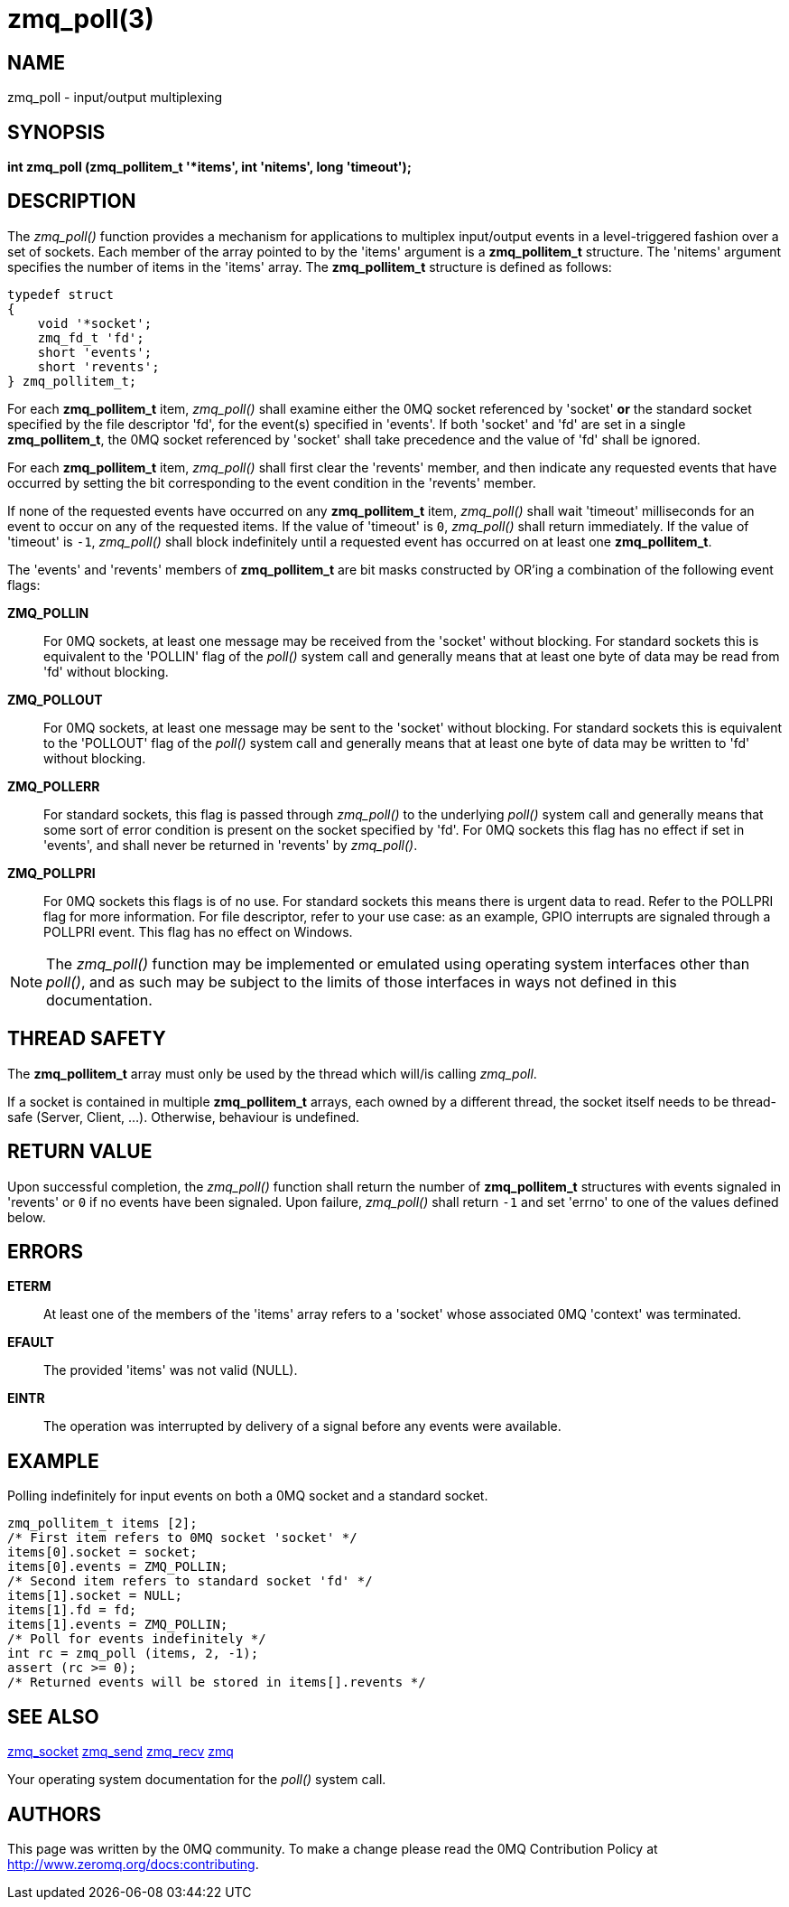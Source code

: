 = zmq_poll(3)


== NAME
zmq_poll - input/output multiplexing


== SYNOPSIS

*int zmq_poll (zmq_pollitem_t '*items', int 'nitems', long 'timeout');*


== DESCRIPTION
The _zmq_poll()_ function provides a mechanism for applications to multiplex
input/output events in a level-triggered fashion over a set of sockets. Each
member of the array pointed to by the 'items' argument is a *zmq_pollitem_t*
structure. The 'nitems' argument specifies the number of items in the 'items'
array. The *zmq_pollitem_t* structure is defined as follows:

["literal", subs="quotes"]
typedef struct
{
    void '*socket';
    zmq_fd_t 'fd';
    short 'events';
    short 'revents';
} zmq_pollitem_t;

For each *zmq_pollitem_t* item, _zmq_poll()_ shall examine either the 0MQ
socket referenced by 'socket' *or* the standard socket specified by the file
descriptor 'fd', for the event(s) specified in 'events'. If both 'socket' and
'fd' are set in a single *zmq_pollitem_t*, the 0MQ socket referenced by
'socket' shall take precedence and the value of 'fd' shall be ignored.

For each *zmq_pollitem_t* item, _zmq_poll()_ shall first clear the 'revents'
member, and then indicate any requested events that have occurred by setting the
bit corresponding to the event condition in the 'revents' member.

If none of the requested events have occurred on any *zmq_pollitem_t* item,
_zmq_poll()_ shall wait 'timeout' milliseconds for an event to occur on
any of the requested items. If the value of 'timeout' is `0`, _zmq_poll()_
shall return immediately. If the value of 'timeout' is `-1`, _zmq_poll()_ shall
block indefinitely until a requested event has occurred on at least one
*zmq_pollitem_t*.

The 'events' and 'revents' members of *zmq_pollitem_t* are bit masks constructed
by OR'ing a combination of the following event flags:

*ZMQ_POLLIN*::
For 0MQ sockets, at least one message may be received from the 'socket' without
blocking. For standard sockets this is equivalent to the 'POLLIN' flag of the
_poll()_ system call and generally means that at least one byte of data may be
read from 'fd' without blocking.

*ZMQ_POLLOUT*::
For 0MQ sockets, at least one message may be sent to the 'socket' without
blocking. For standard sockets this is equivalent to the 'POLLOUT' flag of the
_poll()_ system call and generally means that at least one byte of data may be
written to 'fd' without blocking.

*ZMQ_POLLERR*::
For standard sockets, this flag is passed through _zmq_poll()_ to the
underlying _poll()_ system call and generally means that some sort of error
condition is present on the socket specified by 'fd'. For 0MQ sockets this flag
has no effect if set in 'events', and shall never be returned in 'revents' by
_zmq_poll()_.

*ZMQ_POLLPRI*::
For 0MQ sockets this flags is of no use. For standard sockets this means there
is urgent data to read. Refer to the POLLPRI flag for more information.
For file descriptor, refer to your use case: as an example, GPIO interrupts
are signaled through a POLLPRI event.
This flag has no effect on Windows.

NOTE: The _zmq_poll()_ function may be implemented or emulated using operating
system interfaces other than _poll()_, and as such may be subject to the limits
of those interfaces in ways not defined in this documentation.

== THREAD SAFETY
The *zmq_pollitem_t* array must only be used by the thread which 
will/is calling _zmq_poll_.

If a socket is contained in multiple *zmq_pollitem_t* arrays, each owned by a
different thread, the socket itself needs to be thread-safe (Server, Client, ...).
Otherwise, behaviour is undefined.


== RETURN VALUE
Upon successful completion, the _zmq_poll()_ function shall return the number
of *zmq_pollitem_t* structures with events signaled in 'revents' or `0` if no
events have been signaled. Upon failure, _zmq_poll()_ shall return `-1` and set
'errno' to one of the values defined below.


== ERRORS
*ETERM*::
At least one of the members of the 'items' array refers to a 'socket' whose
associated 0MQ 'context' was terminated.
*EFAULT*::
The provided 'items' was not valid (NULL).
*EINTR*::
The operation was interrupted by delivery of a signal before any events were
available.


== EXAMPLE
.Polling indefinitely for input events on both a 0MQ socket and a standard socket.
----
zmq_pollitem_t items [2];
/* First item refers to 0MQ socket 'socket' */
items[0].socket = socket;
items[0].events = ZMQ_POLLIN;
/* Second item refers to standard socket 'fd' */
items[1].socket = NULL;
items[1].fd = fd;
items[1].events = ZMQ_POLLIN;
/* Poll for events indefinitely */
int rc = zmq_poll (items, 2, -1);
assert (rc >= 0);
/* Returned events will be stored in items[].revents */
----


== SEE ALSO
xref:zmq_socket.adoc[zmq_socket]
xref:zmq_send.adoc[zmq_send]
xref:zmq_recv.adoc[zmq_recv]
xref:zmq.adoc[zmq]

Your operating system documentation for the _poll()_ system call.


== AUTHORS
This page was written by the 0MQ community. To make a change please
read the 0MQ Contribution Policy at <http://www.zeromq.org/docs:contributing>.
